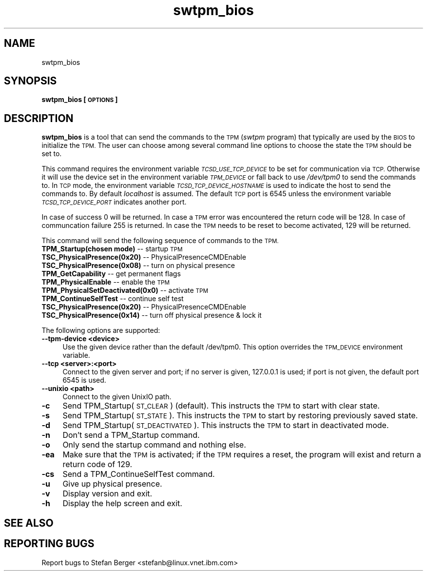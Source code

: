 .\" Automatically generated by Pod::Man 2.28 (Pod::Simple 3.31)
.\"
.\" Standard preamble:
.\" ========================================================================
.de Sp \" Vertical space (when we can't use .PP)
.if t .sp .5v
.if n .sp
..
.de Vb \" Begin verbatim text
.ft CW
.nf
.ne \\$1
..
.de Ve \" End verbatim text
.ft R
.fi
..
.\" Set up some character translations and predefined strings.  \*(-- will
.\" give an unbreakable dash, \*(PI will give pi, \*(L" will give a left
.\" double quote, and \*(R" will give a right double quote.  \*(C+ will
.\" give a nicer C++.  Capital omega is used to do unbreakable dashes and
.\" therefore won't be available.  \*(C` and \*(C' expand to `' in nroff,
.\" nothing in troff, for use with C<>.
.tr \(*W-
.ds C+ C\v'-.1v'\h'-1p'\s-2+\h'-1p'+\s0\v'.1v'\h'-1p'
.ie n \{\
.    ds -- \(*W-
.    ds PI pi
.    if (\n(.H=4u)&(1m=24u) .ds -- \(*W\h'-12u'\(*W\h'-12u'-\" diablo 10 pitch
.    if (\n(.H=4u)&(1m=20u) .ds -- \(*W\h'-12u'\(*W\h'-8u'-\"  diablo 12 pitch
.    ds L" ""
.    ds R" ""
.    ds C` ""
.    ds C' ""
'br\}
.el\{\
.    ds -- \|\(em\|
.    ds PI \(*p
.    ds L" ``
.    ds R" ''
.    ds C`
.    ds C'
'br\}
.\"
.\" Escape single quotes in literal strings from groff's Unicode transform.
.ie \n(.g .ds Aq \(aq
.el       .ds Aq '
.\"
.\" If the F register is turned on, we'll generate index entries on stderr for
.\" titles (.TH), headers (.SH), subsections (.SS), items (.Ip), and index
.\" entries marked with X<> in POD.  Of course, you'll have to process the
.\" output yourself in some meaningful fashion.
.\"
.\" Avoid warning from groff about undefined register 'F'.
.de IX
..
.nr rF 0
.if \n(.g .if rF .nr rF 1
.if (\n(rF:(\n(.g==0)) \{
.    if \nF \{
.        de IX
.        tm Index:\\$1\t\\n%\t"\\$2"
..
.        if !\nF==2 \{
.            nr % 0
.            nr F 2
.        \}
.    \}
.\}
.rr rF
.\"
.\" Accent mark definitions (@(#)ms.acc 1.5 88/02/08 SMI; from UCB 4.2).
.\" Fear.  Run.  Save yourself.  No user-serviceable parts.
.    \" fudge factors for nroff and troff
.if n \{\
.    ds #H 0
.    ds #V .8m
.    ds #F .3m
.    ds #[ \f1
.    ds #] \fP
.\}
.if t \{\
.    ds #H ((1u-(\\\\n(.fu%2u))*.13m)
.    ds #V .6m
.    ds #F 0
.    ds #[ \&
.    ds #] \&
.\}
.    \" simple accents for nroff and troff
.if n \{\
.    ds ' \&
.    ds ` \&
.    ds ^ \&
.    ds , \&
.    ds ~ ~
.    ds /
.\}
.if t \{\
.    ds ' \\k:\h'-(\\n(.wu*8/10-\*(#H)'\'\h"|\\n:u"
.    ds ` \\k:\h'-(\\n(.wu*8/10-\*(#H)'\`\h'|\\n:u'
.    ds ^ \\k:\h'-(\\n(.wu*10/11-\*(#H)'^\h'|\\n:u'
.    ds , \\k:\h'-(\\n(.wu*8/10)',\h'|\\n:u'
.    ds ~ \\k:\h'-(\\n(.wu-\*(#H-.1m)'~\h'|\\n:u'
.    ds / \\k:\h'-(\\n(.wu*8/10-\*(#H)'\z\(sl\h'|\\n:u'
.\}
.    \" troff and (daisy-wheel) nroff accents
.ds : \\k:\h'-(\\n(.wu*8/10-\*(#H+.1m+\*(#F)'\v'-\*(#V'\z.\h'.2m+\*(#F'.\h'|\\n:u'\v'\*(#V'
.ds 8 \h'\*(#H'\(*b\h'-\*(#H'
.ds o \\k:\h'-(\\n(.wu+\w'\(de'u-\*(#H)/2u'\v'-.3n'\*(#[\z\(de\v'.3n'\h'|\\n:u'\*(#]
.ds d- \h'\*(#H'\(pd\h'-\w'~'u'\v'-.25m'\f2\(hy\fP\v'.25m'\h'-\*(#H'
.ds D- D\\k:\h'-\w'D'u'\v'-.11m'\z\(hy\v'.11m'\h'|\\n:u'
.ds th \*(#[\v'.3m'\s+1I\s-1\v'-.3m'\h'-(\w'I'u*2/3)'\s-1o\s+1\*(#]
.ds Th \*(#[\s+2I\s-2\h'-\w'I'u*3/5'\v'-.3m'o\v'.3m'\*(#]
.ds ae a\h'-(\w'a'u*4/10)'e
.ds Ae A\h'-(\w'A'u*4/10)'E
.    \" corrections for vroff
.if v .ds ~ \\k:\h'-(\\n(.wu*9/10-\*(#H)'\s-2\u~\d\s+2\h'|\\n:u'
.if v .ds ^ \\k:\h'-(\\n(.wu*10/11-\*(#H)'\v'-.4m'^\v'.4m'\h'|\\n:u'
.    \" for low resolution devices (crt and lpr)
.if \n(.H>23 .if \n(.V>19 \
\{\
.    ds : e
.    ds 8 ss
.    ds o a
.    ds d- d\h'-1'\(ga
.    ds D- D\h'-1'\(hy
.    ds th \o'bp'
.    ds Th \o'LP'
.    ds ae ae
.    ds Ae AE
.\}
.rm #[ #] #H #V #F C
.\" ========================================================================
.\"
.IX Title "swtpm_bios 8"
.TH swtpm_bios 8 "2016-04-18" "swtpm" ""
.\" For nroff, turn off justification.  Always turn off hyphenation; it makes
.\" way too many mistakes in technical documents.
.if n .ad l
.nh
.SH "NAME"
swtpm_bios
.SH "SYNOPSIS"
.IX Header "SYNOPSIS"
\&\fBswtpm_bios [\s-1OPTIONS\s0]\fR
.SH "DESCRIPTION"
.IX Header "DESCRIPTION"
\&\fBswtpm_bios\fR is a tool that can send the commands to the \s-1TPM \s0(\fIswtpm\fR 
program) that typically are used by the \s-1BIOS\s0 to initialize the \s-1TPM.\s0
The user can choose among several command line options to choose the
state the \s-1TPM\s0 should be set to.
.PP
This command requires the environment variable \fI\s-1TCSD_USE_TCP_DEVICE\s0\fR
to be set for communication via \s-1TCP.\s0 Otherwise it will use the device
set in the environment variable \fI\s-1TPM_DEVICE\s0\fR or fall back to use
\&\fI/dev/tpm0\fR to send the commands to. In \s-1TCP\s0 mode, the environment variable
\&\fI\s-1TCSD_TCP_DEVICE_HOSTNAME\s0\fR is used to indicate the host to send the commands
to. By default \fIlocalhost\fR is assumed. The default \s-1TCP\s0 port is 6545 unless
the environment variable \fI\s-1TCSD_TCP_DEVICE_PORT\s0\fR indicates another port.
.PP
In case of success 0 will be returned. In case a \s-1TPM\s0 error was
encountered the return code will be 128. In case of communcation
failure 255 is returned. In case the \s-1TPM\s0 needs to be reset to become
activated, 129 will be returned.
.PP
This command will send the following sequence of commands to the \s-1TPM.\s0
.IP "\fBTPM_Startup(chosen mode)\fR \*(-- startup \s-1TPM\s0" 4
.IX Item "TPM_Startup(chosen mode) startup TPM"
.PD 0
.IP "\fBTSC_PhysicalPresence(0x20)\fR \*(-- PhysicalPresenceCMDEnable" 4
.IX Item "TSC_PhysicalPresence(0x20) PhysicalPresenceCMDEnable"
.IP "\fBTSC_PhysicalPresence(0x08)\fR \*(-- turn on physical presence" 4
.IX Item "TSC_PhysicalPresence(0x08) turn on physical presence"
.IP "\fBTPM_GetCapability\fR \*(-- get permanent flags" 4
.IX Item "TPM_GetCapability get permanent flags"
.IP "\fBTPM_PhysicalEnable\fR \*(-- enable the \s-1TPM\s0" 4
.IX Item "TPM_PhysicalEnable enable the TPM"
.IP "\fBTPM_PhysicalSetDeactivated(0x0)\fR \*(-- activate \s-1TPM\s0" 4
.IX Item "TPM_PhysicalSetDeactivated(0x0) activate TPM"
.IP "\fBTPM_ContinueSelfTest\fR \*(-- continue self test" 4
.IX Item "TPM_ContinueSelfTest continue self test"
.IP "\fBTSC_PhysicalPresence(0x20)\fR \*(-- PhysicalPresenceCMDEnable" 4
.IX Item "TSC_PhysicalPresence(0x20) PhysicalPresenceCMDEnable"
.IP "\fBTSC_PhysicalPresence(0x14)\fR \*(-- turn off physical presence & lock it" 4
.IX Item "TSC_PhysicalPresence(0x14) turn off physical presence & lock it"
.PD
.PP
The following options are supported:
.IP "\fB\-\-tpm\-device <device>\fR" 4
.IX Item "--tpm-device <device>"
Use the given device rather than the default /dev/tpm0. This option overrides
the \s-1TPM_DEVICE\s0 environment variable.
.IP "\fB\-\-tcp <server>:<port>\fR" 4
.IX Item "--tcp <server>:<port>"
Connect to the given server and port; if no server is given, 127.0.0.1 is used;
if port is not given, the default port 6545 is used.
.IP "\fB\-\-unixio <path>\fR" 4
.IX Item "--unixio <path>"
Connect to the given UnixIO path.
.IP "\fB\-c\fR" 4
.IX Item "-c"
Send TPM_Startup(\s-1ST_CLEAR\s0) (default). This instructs the \s-1TPM\s0 to start
with clear state.
.IP "\fB\-s\fR" 4
.IX Item "-s"
Send TPM_Startup(\s-1ST_STATE\s0). This instructs the \s-1TPM\s0 to start by restoring
previously saved state.
.IP "\fB\-d\fR" 4
.IX Item "-d"
Send TPM_Startup(\s-1ST_DEACTIVATED\s0). This instructs the \s-1TPM\s0 to start in
deactivated mode.
.IP "\fB\-n\fR" 4
.IX Item "-n"
Don't send a TPM_Startup command.
.IP "\fB\-o\fR" 4
.IX Item "-o"
Only send the startup command and nothing else.
.IP "\fB\-ea\fR" 4
.IX Item "-ea"
Make sure that the \s-1TPM\s0 is activated; if the \s-1TPM\s0 requires a reset, the program
will exist and return a return code of 129.
.IP "\fB\-cs\fR" 4
.IX Item "-cs"
Send a TPM_ContinueSelfTest command.
.IP "\fB\-u\fR" 4
.IX Item "-u"
Give up physical presence.
.IP "\fB\-v\fR" 4
.IX Item "-v"
Display version and exit.
.IP "\fB\-h\fR" 4
.IX Item "-h"
Display the help screen and exit.
.SH "SEE ALSO"
.IX Header "SEE ALSO"
.SH "REPORTING BUGS"
.IX Header "REPORTING BUGS"
Report bugs to Stefan Berger <stefanb@linux.vnet.ibm.com>
